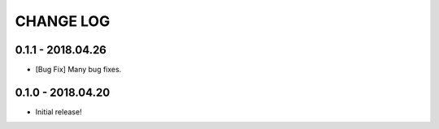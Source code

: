 CHANGE LOG
==========

0.1.1 - 2018.04.26
------------------
* [Bug Fix] Many bug fixes.

0.1.0 - 2018.04.20
------------------
* Initial release!
